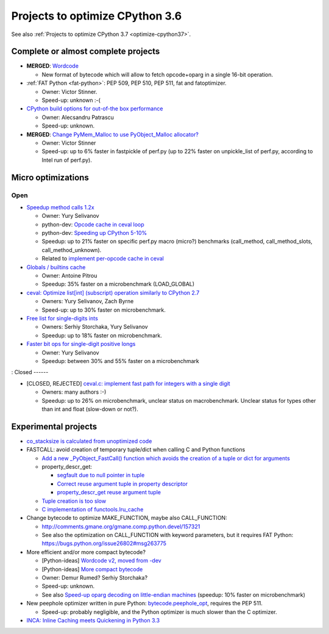 .. _optimize-cpython36:

********************************
Projects to optimize CPython 3.6
********************************

See also :ref:`Projects to optimize CPython 3.7 <optimize-cpython37>`.

Complete or almost complete projects
====================================

* **MERGED**: `Wordcode <http://bugs.python.org/issue26647>`_

  * New format of bytecode which will allow to fetch opcode+oparg in a single
    16-bit operation.

* :ref:`FAT Python <fat-python>`: PEP 509, PEP 510, PEP 511, fat and
  fatoptimizer.

  * Owner: Victor Stinner.
  * Speed-up: unknown :-(

* `CPython build options for out-of-the box performance
  <https://bugs.python.org/issue26359>`_

  * Owner: Alecsandru Patrascu
  * Speed-up: unknown.

* **MERGED**: `Change PyMem_Malloc to use PyObject_Malloc allocator?
  <https://bugs.python.org/issue26249>`_

  * Owner: Victor Stinner
  * Speed-up: up to 6% faster in fastpickle of perf.py (up to 22% faster on
    unpickle_list of perf.py, according to Intel run of perf.py).


Micro optimizations
===================

Open
----

* `Speedup method calls 1.2x
  <https://bugs.python.org/issue26110>`_

  * Owner: Yury Selivanov
  * python-dev: `Opcode cache in ceval loop
    <https://mail.python.org/pipermail/python-dev/2016-February/143025.html>`_
  * python-dev: `Speeding up CPython 5-10%
    <https://mail.python.org/pipermail/python-dev/2016-January/142945.html>`_
  * Speedup: up to 21% faster on specific perf.py macro (micro?) benchmarks
    (call_method, call_method_slots, call_method_unknown).
  * Related to `implement per-opcode cache in ceval
    <https://bugs.python.org/issue26219>`_

* `Globals / builtins cache <https://bugs.python.org/issue10401>`_

  * Owner: Antoine Pitrou
  * Speedup: 35% faster on a microbenchmark (LOAD_GLOBAL)

* `ceval: Optimize list[int] (subscript) operation similarly to CPython 2.7
  <https://bugs.python.org/issue26280>`_

  * Owners: Yury Selivanov, Zach Byrne
  * Speed-up: up to 30% faster on microbenchmark.

* `Free list for single-digits ints <https://bugs.python.org/issue24165>`_

  * Owners: Serhiy Storchaka, Yury Selivanov
  * Speedup: up to 18% faster on microbenchmark.

* `Faster bit ops for single-digit positive longs
  <https://bugs.python.org/issue26342>`_

  * Owner: Yury Selivanov
  * Speedup: between 30% and 55% faster on a microbenchmark

:
Closed
------

* [CLOSED, REJECTED] `ceval.c: implement fast path for integers with a single digit
  <https://bugs.python.org/issue21955>`_

  * Owners: many authors :-)
  * Speedup: up to 26% on microbenchmark, unclear status on macrobenchmark.
    Unclear status for types other than int and float (slow-down or not?).



Experimental projects
=====================

* `co_stacksize is calculated from unoptimized code
  <https://bugs.python.org/issue26549>`_

* FASTCALL: avoid creation of temporary tuple/dict when calling C and Python
  functions

  * `Add a new _PyObject_FastCall() function which avoids the creation of a
    tuple or dict for arguments
    <http://bugs.python.org/issue26814>`_
  * property_descr_get:

    * `segfault due to null pointer in tuple
      <http://bugs.python.org/issue26811>`_
    * `Correct reuse argument tuple in property descriptor
      <http://bugs.python.org/issue24276>`_
    * `property_descr_get reuse argument tuple
      <http://bugs.python.org/issue23910>`_

  * `Tuple creation is too slow
    <http://bugs.python.org/issue23507>`_
  * `C implementation of functools.lru_cache
    <http://bugs.python.org/issue14373>`_


* Change bytecode to optimize MAKE_FUNCTION, maybe also CALL_FUNCTION:

  * http://comments.gmane.org/gmane.comp.python.devel/157321
  * See also the optimization on CALL_FUNCTION with keyword parameters, but it
    requires FAT Python: https://bugs.python.org/issue26802#msg263775

* More efficient and/or more compact bytecode?

  * [Python-ideas] `Wordcode v2, moved from -dev
    <https://mail.python.org/pipermail/python-ideas/2016-February/038586.html>`_
  * [Python-ideas] `More compact bytecode
    <https://mail.python.org/pipermail/python-ideas/2016-February/038276.html>`_
  * Owner: Demur Rumed? Serhiy Storchaka?
  * Speed-up: unknown.
  * See also `Speed-up oparg decoding on little-endian machines
    <https://bugs.python.org/issue25823>`_ (speedup: 10% faster on
    microbenchmark)

* New peephole optimizer written in pure Python: `bytecode.peephole_opt
  <https://github.com/vstinner/bytecode/blob/master/bytecode/peephole_opt.py>`_,
  requires the PEP 511.

  * Speed-up: probably negligible, and the Python optimizer is much slower
    than the C optimizer.

* `INCA: Inline Caching meets Quickening in Python 3.3
  <https://bugs.python.org/issue14757>`_
